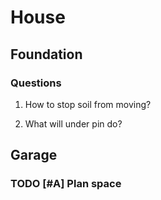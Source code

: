 * House
** Foundation
*** Questions
**** How to stop soil from moving?
**** What will under pin do?
** Garage
*** TODO [#A] Plan space
SCHEDULED: <2019-07-04 Thu 10:30>

